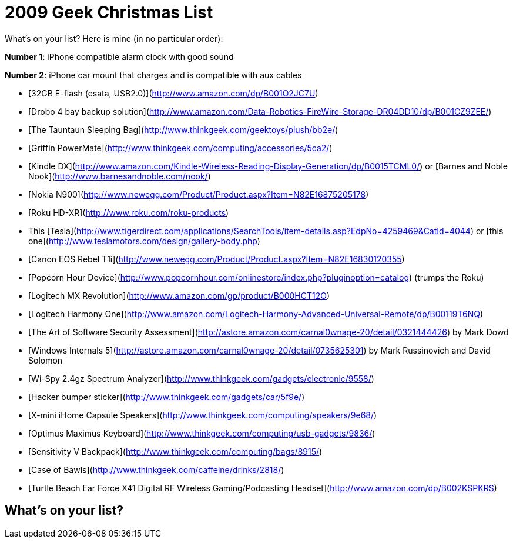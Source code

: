 = 2009 Geek Christmas List
:hp-tags: wishlist, internet

What's on your list? Here is mine (in no particular order):

**Number 1**: iPhone compatible alarm clock with good sound

**Number 2**: iPhone car mount that charges and is compatible with aux cables

* [32GB E-flash (esata, USB2.0)](http://www.amazon.com/dp/B001O2JC7U)
* [Drobo 4 bay backup solution](http://www.amazon.com/Data-Robotics-FireWire-Storage-DR04DD10/dp/B001CZ9ZEE/)
* [The Tauntaun Sleeping Bag](http://www.thinkgeek.com/geektoys/plush/bb2e/)
* [Griffin PowerMate](http://www.thinkgeek.com/computing/accessories/5ca2/)
* [Kindle DX](http://www.amazon.com/Kindle-Wireless-Reading-Display-Generation/dp/B0015TCML0/) or [Barnes and Noble Nook](http://www.barnesandnoble.com/nook/)
* [Nokia N900](http://www.newegg.com/Product/Product.aspx?Item=N82E16875205178)
* [Roku HD-XR](http://www.roku.com/roku-products)
* This [Tesla](http://www.tigerdirect.com/applications/SearchTools/item-details.asp?EdpNo=4259469&CatId=4044) or [this one](http://www.teslamotors.com/design/gallery-body.php)
* [Canon EOS Rebel T1i](http://www.newegg.com/Product/Product.aspx?Item=N82E16830120355)
* [Popcorn Hour Device](http://www.popcornhour.com/onlinestore/index.php?pluginoption=catalog) (trumps the Roku)
* [Logitech MX Revolution](http://www.amazon.com/gp/product/B000HCT12O)
* [Logitech Harmony One](http://www.amazon.com/Logitech-Harmony-Advanced-Universal-Remote/dp/B00119T6NQ)
* [The Art of Software Security Assessment](http://astore.amazon.com/carnal0wnage-20/detail/0321444426) by Mark Dowd
* [Windows Internals 5](http://astore.amazon.com/carnal0wnage-20/detail/0735625301) by Mark Russinovich and David Solomon
* [Wi-Spy 2.4gz Spectrum Analyzer](http://www.thinkgeek.com/gadgets/electronic/9558/)
* [Hacker bumper sticker](http://www.thinkgeek.com/gadgets/car/5f9e/)
* [X-mini iHome Capsule Speakers](http://www.thinkgeek.com/computing/speakers/9e68/)
* [Optimus Maximus Keyboard](http://www.thinkgeek.com/computing/usb-gadgets/9836/)
* [Sensitivity V Backpack](http://www.thinkgeek.com/computing/bags/8915/)
* [Case of Bawls](http://www.thinkgeek.com/caffeine/drinks/2818/)
* [Turtle Beach Ear Force X41 Digital RF Wireless Gaming/Podcasting Headset](http://www.amazon.com/dp/B002KSPKRS)


## What's on your list?
